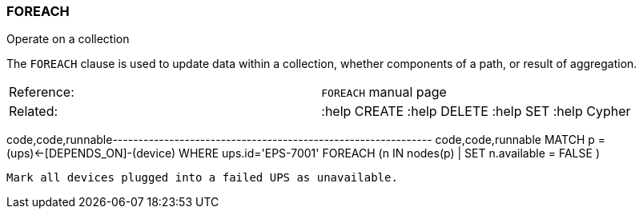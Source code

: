 [[foreach]]
=== FOREACH

Operate on a collection

The `FOREACH` clause is used to update data within a collection, whether
components of a path, or result of aggregation.

[cols=",",]
|==========================================================
|Reference: |`FOREACH` manual page
|Related: |:help CREATE :help DELETE :help SET :help Cypher
|==========================================================

code,code,runnable--------------------------------------------------------------
code,code,runnable
MATCH p = (ups)<-[DEPENDS_ON]-(device) WHERE ups.id='EPS-7001'
FOREACH (n IN nodes(p) | SET n.available = FALSE )
--------------------------------------------------------------

Mark all devices plugged into a failed UPS as unavailable.
